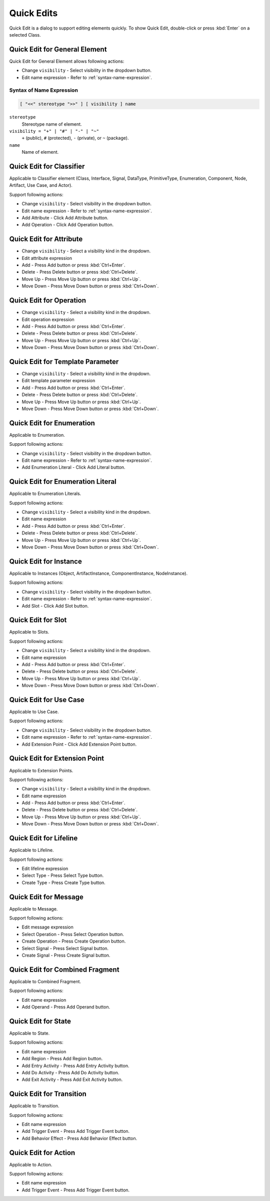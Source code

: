===========
Quick Edits
===========

Quick Edit is a dialog to support editing elements quickly. To show Quick Edit, double-click or press :kbd:`Enter` on a selected Class.

.. _quick-edit-general:

Quick Edit for General Element
==============================

Quick Edit for General Element allows following actions:

* Change ``visibility`` - Select visibility in the dropdown button.
* Edit name expression - Refer to :ref:`syntax-name-expression`.



.. _syntax-name-expression:

Syntax of Name Expression
-------------------------

.. code::

    [ "<<" stereotype ">>" ] [ visibility ] name

``stereotype``
    Stereotype name of element.

``visibility = "+" | "#" | "-" | "~"``
    ``+`` (public), ``#`` (protected), ``-`` (private), or ``~`` (package).

``name``
    Name of element.


.. _quick-edit-classifier:

Quick Edit for Classifier
=========================

Applicable to Classifier element (Class, Interface, Signal, DataType, PrimitiveType, Enumeration, Component, Node, Artifact, Use Case, and Actor).

Support following actions:

* Change ``visibility`` - Select visibility in the dropdown button.
* Edit name expression - Refer to :ref:`syntax-name-expression`.
* Add Attribute - Click Add Attribute button.
* Add Operation - Click Add Operation button.


.. _quick-edit-attribute:

Quick Edit for Attribute
========================

* Change ``visibility`` - Select a visibility kind in the dropdown.
* Edit attribute expression
* Add - Press Add button or press :kbd:`Ctrl+Enter`.
* Delete - Press Delete button or press :kbd:`Ctrl+Delete`.
* Move Up - Press Move Up button or press :kbd:`Ctrl+Up`.
* Move Down - Press Move Down button or press :kbd:`Ctrl+Down`.


.. _quick-edit-operation:

Quick Edit for Operation
========================

* Change ``visibility`` - Select a visibility kind in the dropdown.
* Edit operation expression
* Add - Press Add button or press :kbd:`Ctrl+Enter`.
* Delete - Press Delete button or press :kbd:`Ctrl+Delete`.
* Move Up - Press Move Up button or press :kbd:`Ctrl+Up`.
* Move Down - Press Move Down button or press :kbd:`Ctrl+Down`.


.. _quick-edit-template-parameter:

Quick Edit for Template Parameter
=================================

* Change ``visibility`` - Select a visibility kind in the dropdown.
* Edit template parameter expression
* Add - Press Add button or press :kbd:`Ctrl+Enter`.
* Delete - Press Delete button or press :kbd:`Ctrl+Delete`.
* Move Up - Press Move Up button or press :kbd:`Ctrl+Up`.
* Move Down - Press Move Down button or press :kbd:`Ctrl+Down`.


.. _quick-edit-enumeration:

Quick Edit for Enumeration
==========================

Applicable to Enumeration.

Support following actions:

* Change ``visibility`` - Select visibility in the dropdown button.
* Edit name expression - Refer to :ref:`syntax-name-expression`.
* Add Enumeration Literal - Click Add Literal button.


.. _quick-edit-enumeration-literal:

Quick Edit for Enumeration Literal
==================================

Applicable to Enumeration Literals.

Support following actions:

* Change ``visibility`` - Select a visibility kind in the dropdown.
* Edit name expression
* Add - Press Add button or press :kbd:`Ctrl+Enter`.
* Delete - Press Delete button or press :kbd:`Ctrl+Delete`.
* Move Up - Press Move Up button or press :kbd:`Ctrl+Up`.
* Move Down - Press Move Down button or press :kbd:`Ctrl+Down`.


.. _quick-edit-instance:

Quick Edit for Instance
=======================

Applicable to Instances (Object, ArtifactInstance, ComponentInstance, NodeInstance).

Support following actions:

* Change ``visibility`` - Select visibility in the dropdown button.
* Edit name expression - Refer to :ref:`syntax-name-expression`.
* Add Slot - Click Add Slot button.


.. _quick-edit-slot:

Quick Edit for Slot
===================

Applicable to Slots.

Support following actions:

* Change ``visibility`` - Select a visibility kind in the dropdown.
* Edit name expression
* Add - Press Add button or press :kbd:`Ctrl+Enter`.
* Delete - Press Delete button or press :kbd:`Ctrl+Delete`.
* Move Up - Press Move Up button or press :kbd:`Ctrl+Up`.
* Move Down - Press Move Down button or press :kbd:`Ctrl+Down`.


.. _quick-edit-use-case:

Quick Edit for Use Case
=======================

Applicable to Use Case.

Support following actions:

* Change ``visibility`` - Select visibility in the dropdown button.
* Edit name expression - Refer to :ref:`syntax-name-expression`.
* Add Extension Point - Click Add Extension Point button.

.. _quick-edit-extension-point:

Quick Edit for Extension Point
==============================

Applicable to Extension Points.

Support following actions:

* Change ``visibility`` - Select a visibility kind in the dropdown.
* Edit name expression
* Add - Press Add button or press :kbd:`Ctrl+Enter`.
* Delete - Press Delete button or press :kbd:`Ctrl+Delete`.
* Move Up - Press Move Up button or press :kbd:`Ctrl+Up`.
* Move Down - Press Move Down button or press :kbd:`Ctrl+Down`.


.. _quick-edit-lifeline:

Quick Edit for Lifeline
=======================

Applicable to Lifeline.

Support following actions:

* Edit lifeline expression
* Select Type - Press Select Type button.
* Create Type - Press Create Type button.


.. _quick-edit-message:

Quick Edit for Message
======================

Applicable to Message.

Support following actions:

* Edit message expression
* Select Operation - Press Select Operation button.
* Create Operation - Press Create Operation button.
* Select Signal - Press Select Signal button.
* Create Signal - Press Create Signal button.


.. _quick-edit-combined-fragment:

Quick Edit for Combined Fragment
================================

Applicable to Combined Fragment.

Support following actions:

* Edit name expression
* Add Operand - Press Add Operand button.


.. _quick-edit-state:

Quick Edit for State
====================

Applicable to State.

Support following actions:

* Edit name expression
* Add Region - Press Add Region button.
* Add Entry Activity - Press Add Entry Activity button.
* Add Do Activity - Press Add Do Activity button.
* Add Exit Activity - Press Add Exit Activity button.


.. _quick-edit-transition:

Quick Edit for Transition
=========================

Applicable to Transition.

Support following actions:

* Edit name expression
* Add Trigger Event - Press Add Trigger Event button.
* Add Behavior Effect - Press Add Behavior Effect button.


.. _quick-edit-action:

Quick Edit for Action
=====================

Applicable to Action.

Support following actions:

* Edit name expression
* Add Trigger Event - Press Add Trigger Event button.
